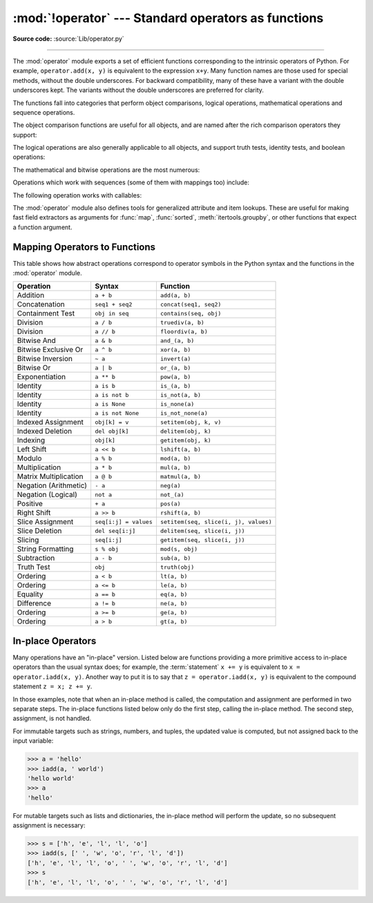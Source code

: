 :mod:`!operator` --- Standard operators as functions
====================================================

.. module:: operator
   :synopsis: Functions corresponding to the standard operators.

.. sectionauthor:: Skip Montanaro <skip@automatrix.com>

**Source code:** :source:`Lib/operator.py`

.. testsetup::

   import operator
   from operator import itemgetter, iadd

--------------

The :mod:`operator` module exports a set of efficient functions corresponding to
the intrinsic operators of Python.  For example, ``operator.add(x, y)`` is
equivalent to the expression ``x+y``. Many function names are those used for
special methods, without the double underscores.  For backward compatibility,
many of these have a variant with the double underscores kept. The variants
without the double underscores are preferred for clarity.

The functions fall into categories that perform object comparisons, logical
operations, mathematical operations and sequence operations.

The object comparison functions are useful for all objects, and are named after
the rich comparison operators they support:


.. function:: lt(a, b)
              le(a, b)
              eq(a, b)
              ne(a, b)
              ge(a, b)
              gt(a, b)
              __lt__(a, b)
              __le__(a, b)
              __eq__(a, b)
              __ne__(a, b)
              __ge__(a, b)
              __gt__(a, b)

   Perform "rich comparisons" between *a* and *b*. Specifically, ``lt(a, b)`` is
   equivalent to ``a < b``, ``le(a, b)`` is equivalent to ``a <= b``, ``eq(a,
   b)`` is equivalent to ``a == b``, ``ne(a, b)`` is equivalent to ``a != b``,
   ``gt(a, b)`` is equivalent to ``a > b`` and ``ge(a, b)`` is equivalent to ``a
   >= b``.  Note that these functions can return any value, which may
   or may not be interpretable as a Boolean value.  See
   :ref:`comparisons` for more information about rich comparisons.


The logical operations are also generally applicable to all objects, and support
truth tests, identity tests, and boolean operations:


.. function:: not_(obj)
              __not__(obj)

   Return the outcome of :keyword:`not` *obj*.  (Note that there is no
   :meth:`!__not__` method for object instances; only the interpreter core defines
   this operation.  The result is affected by the :meth:`~object.__bool__` and
   :meth:`~object.__len__` methods.)


.. function:: truth(obj)

   Return :const:`True` if *obj* is true, and :const:`False` otherwise.  This is
   equivalent to using the :class:`bool` constructor.


.. function:: is_(a, b)

   Return ``a is b``.  Tests object identity.


.. function:: is_not(a, b)

   Return ``a is not b``.  Tests object identity.


.. function:: is_none(a)

   Return ``a is None``.  Tests object identity.

   .. versionadded:: 3.14


.. function:: is_not_none(a)

   Return ``a is not None``.  Tests object identity.

   .. versionadded:: 3.14


The mathematical and bitwise operations are the most numerous:


.. function:: abs(obj)
              __abs__(obj)

   Return the absolute value of *obj*.


.. function:: add(a, b)
              __add__(a, b)

   Return ``a + b``, for *a* and *b* numbers.


.. function:: and_(a, b)
              __and__(a, b)

   Return the bitwise and of *a* and *b*.


.. function:: floordiv(a, b)
              __floordiv__(a, b)

   Return ``a // b``.


.. function:: index(a)
              __index__(a)

   Return *a* converted to an integer.  Equivalent to ``a.__index__()``.

   .. versionchanged:: 3.10
      The result always has exact type :class:`int`.  Previously, the result
      could have been an instance of a subclass of ``int``.


.. function:: inv(obj)
              invert(obj)
              __inv__(obj)
              __invert__(obj)

   Return the bitwise inverse of the number *obj*.  This is equivalent to ``~obj``.


.. function:: lshift(a, b)
              __lshift__(a, b)

   Return *a* shifted left by *b*.


.. function:: mod(a, b)
              __mod__(a, b)

   Return ``a % b``.


.. function:: mul(a, b)
              __mul__(a, b)

   Return ``a * b``, for *a* and *b* numbers.


.. function:: matmul(a, b)
              __matmul__(a, b)

   Return ``a @ b``.

   .. versionadded:: 3.5


.. function:: neg(obj)
              __neg__(obj)

   Return *obj* negated (``-obj``).


.. function:: or_(a, b)
              __or__(a, b)

   Return the bitwise or of *a* and *b*.


.. function:: pos(obj)
              __pos__(obj)

   Return *obj* positive (``+obj``).


.. function:: pow(a, b)
              __pow__(a, b)

   Return ``a ** b``, for *a* and *b* numbers.


.. function:: rshift(a, b)
              __rshift__(a, b)

   Return *a* shifted right by *b*.


.. function:: sub(a, b)
              __sub__(a, b)

   Return ``a - b``.


.. function:: truediv(a, b)
              __truediv__(a, b)

   Return ``a / b`` where 2/3 is .66 rather than 0.  This is also known as
   "true" division.


.. function:: xor(a, b)
              __xor__(a, b)

   Return the bitwise exclusive or of *a* and *b*.


Operations which work with sequences (some of them with mappings too) include:

.. function:: concat(a, b)
              __concat__(a, b)

   Return ``a + b`` for *a* and *b* sequences.


.. function:: contains(a, b)
              __contains__(a, b)

   Return the outcome of the test ``b in a``. Note the reversed operands.


.. function:: countOf(a, b)

   Return the number of occurrences of *b* in *a*.


.. function:: delitem(a, b)
              __delitem__(a, b)

   Remove the value of *a* at index *b*.


.. function:: getitem(a, b)
              __getitem__(a, b)

   Return the value of *a* at index *b*.


.. function:: indexOf(a, b)

   Return the index of the first of occurrence of *b* in *a*.


.. function:: setitem(a, b, c)
              __setitem__(a, b, c)

   Set the value of *a* at index *b* to *c*.


.. function:: length_hint(obj, default=0)

   Return an estimated length for the object *obj*. First try to return its
   actual length, then an estimate using :meth:`object.__length_hint__`, and
   finally return the default value.

   .. versionadded:: 3.4
      Originally specified by :pep:`424`.


The following operation works with callables:

.. function:: call(obj, /, *args, **kwargs)
              __call__(obj, /, *args, **kwargs)

   Return ``obj(*args, **kwargs)``.

   .. versionadded:: 3.11


The :mod:`operator` module also defines tools for generalized attribute and item
lookups.  These are useful for making fast field extractors as arguments for
:func:`map`, :func:`sorted`, :meth:`itertools.groupby`, or other functions that
expect a function argument.


.. function:: attrgetter(attr)
              attrgetter(*attrs)

   Return a callable object that fetches *attr* from its operand.
   If more than one attribute is requested, returns a tuple of attributes.
   The attribute names can also contain dots. For example:

   * After ``f = attrgetter('name')``, the call ``f(b)`` returns ``b.name``.

   * After ``f = attrgetter('name', 'date')``, the call ``f(b)`` returns
     ``(b.name, b.date)``.

   * After ``f = attrgetter('name.first', 'name.last')``, the call ``f(b)``
     returns ``(b.name.first, b.name.last)``.

   Equivalent to::

      def attrgetter(*items):
          if any(not isinstance(item, str) for item in items):
              raise TypeError('attribute name must be a string')
          if len(items) == 1:
              attr = items[0]
              def g(obj):
                  return resolve_attr(obj, attr)
          else:
              def g(obj):
                  return tuple(resolve_attr(obj, attr) for attr in items)
          return g

      def resolve_attr(obj, attr):
          for name in attr.split("."):
              obj = getattr(obj, name)
          return obj


.. function:: itemgetter(item)
              itemgetter(*items)

   Return a callable object that fetches *item* from its operand using the
   operand's :meth:`~object.__getitem__` method.  If multiple items are specified,
   returns a tuple of lookup values.  For example:

   * After ``f = itemgetter(2)``, the call ``f(r)`` returns ``r[2]``.

   * After ``g = itemgetter(2, 5, 3)``, the call ``g(r)`` returns
     ``(r[2], r[5], r[3])``.

   Equivalent to::

      def itemgetter(*items):
          if len(items) == 1:
              item = items[0]
              def g(obj):
                  return obj[item]
          else:
              def g(obj):
                  return tuple(obj[item] for item in items)
          return g

   The items can be any type accepted by the operand's :meth:`~object.__getitem__`
   method.  Dictionaries accept any :term:`hashable` value.  Lists, tuples, and
   strings accept an index or a slice:

      >>> itemgetter(1)('ABCDEFG')
      'B'
      >>> itemgetter(1, 3, 5)('ABCDEFG')
      ('B', 'D', 'F')
      >>> itemgetter(slice(2, None))('ABCDEFG')
      'CDEFG'
      >>> soldier = dict(rank='captain', name='dotterbart')
      >>> itemgetter('rank')(soldier)
      'captain'

   Example of using :func:`itemgetter` to retrieve specific fields from a
   tuple record:

      >>> inventory = [('apple', 3), ('banana', 2), ('pear', 5), ('orange', 1)]
      >>> getcount = itemgetter(1)
      >>> list(map(getcount, inventory))
      [3, 2, 5, 1]
      >>> sorted(inventory, key=getcount)
      [('orange', 1), ('banana', 2), ('apple', 3), ('pear', 5)]


.. function:: methodcaller(name, /, *args, **kwargs)

   Return a callable object that calls the method *name* on its operand.  If
   additional arguments and/or keyword arguments are given, they will be given
   to the method as well.  For example:

   * After ``f = methodcaller('name')``, the call ``f(b)`` returns ``b.name()``.

   * After ``f = methodcaller('name', 'foo', bar=1)``, the call ``f(b)``
     returns ``b.name('foo', bar=1)``.

   Equivalent to::

      def methodcaller(name, /, *args, **kwargs):
          def caller(obj):
              return getattr(obj, name)(*args, **kwargs)
          return caller


.. _operator-map:

Mapping Operators to Functions
------------------------------

This table shows how abstract operations correspond to operator symbols in the
Python syntax and the functions in the :mod:`operator` module.

+-----------------------+-------------------------+---------------------------------------+
| Operation             | Syntax                  | Function                              |
+=======================+=========================+=======================================+
| Addition              | ``a + b``               | ``add(a, b)``                         |
+-----------------------+-------------------------+---------------------------------------+
| Concatenation         | ``seq1 + seq2``         | ``concat(seq1, seq2)``                |
+-----------------------+-------------------------+---------------------------------------+
| Containment Test      | ``obj in seq``          | ``contains(seq, obj)``                |
+-----------------------+-------------------------+---------------------------------------+
| Division              | ``a / b``               | ``truediv(a, b)``                     |
+-----------------------+-------------------------+---------------------------------------+
| Division              | ``a // b``              | ``floordiv(a, b)``                    |
+-----------------------+-------------------------+---------------------------------------+
| Bitwise And           | ``a & b``               | ``and_(a, b)``                        |
+-----------------------+-------------------------+---------------------------------------+
| Bitwise Exclusive Or  | ``a ^ b``               | ``xor(a, b)``                         |
+-----------------------+-------------------------+---------------------------------------+
| Bitwise Inversion     | ``~ a``                 | ``invert(a)``                         |
+-----------------------+-------------------------+---------------------------------------+
| Bitwise Or            | ``a | b``               | ``or_(a, b)``                         |
+-----------------------+-------------------------+---------------------------------------+
| Exponentiation        | ``a ** b``              | ``pow(a, b)``                         |
+-----------------------+-------------------------+---------------------------------------+
| Identity              | ``a is b``              | ``is_(a, b)``                         |
+-----------------------+-------------------------+---------------------------------------+
| Identity              | ``a is not b``          | ``is_not(a, b)``                      |
+-----------------------+-------------------------+---------------------------------------+
| Identity              | ``a is None``           | ``is_none(a)``                        |
+-----------------------+-------------------------+---------------------------------------+
| Identity              | ``a is not None``       | ``is_not_none(a)``                    |
+-----------------------+-------------------------+---------------------------------------+
| Indexed Assignment    | ``obj[k] = v``          | ``setitem(obj, k, v)``                |
+-----------------------+-------------------------+---------------------------------------+
| Indexed Deletion      | ``del obj[k]``          | ``delitem(obj, k)``                   |
+-----------------------+-------------------------+---------------------------------------+
| Indexing              | ``obj[k]``              | ``getitem(obj, k)``                   |
+-----------------------+-------------------------+---------------------------------------+
| Left Shift            | ``a << b``              | ``lshift(a, b)``                      |
+-----------------------+-------------------------+---------------------------------------+
| Modulo                | ``a % b``               | ``mod(a, b)``                         |
+-----------------------+-------------------------+---------------------------------------+
| Multiplication        | ``a * b``               | ``mul(a, b)``                         |
+-----------------------+-------------------------+---------------------------------------+
| Matrix Multiplication | ``a @ b``               | ``matmul(a, b)``                      |
+-----------------------+-------------------------+---------------------------------------+
| Negation (Arithmetic) | ``- a``                 | ``neg(a)``                            |
+-----------------------+-------------------------+---------------------------------------+
| Negation (Logical)    | ``not a``               | ``not_(a)``                           |
+-----------------------+-------------------------+---------------------------------------+
| Positive              | ``+ a``                 | ``pos(a)``                            |
+-----------------------+-------------------------+---------------------------------------+
| Right Shift           | ``a >> b``              | ``rshift(a, b)``                      |
+-----------------------+-------------------------+---------------------------------------+
| Slice Assignment      | ``seq[i:j] = values``   | ``setitem(seq, slice(i, j), values)`` |
+-----------------------+-------------------------+---------------------------------------+
| Slice Deletion        | ``del seq[i:j]``        | ``delitem(seq, slice(i, j))``         |
+-----------------------+-------------------------+---------------------------------------+
| Slicing               | ``seq[i:j]``            | ``getitem(seq, slice(i, j))``         |
+-----------------------+-------------------------+---------------------------------------+
| String Formatting     | ``s % obj``             | ``mod(s, obj)``                       |
+-----------------------+-------------------------+---------------------------------------+
| Subtraction           | ``a - b``               | ``sub(a, b)``                         |
+-----------------------+-------------------------+---------------------------------------+
| Truth Test            | ``obj``                 | ``truth(obj)``                        |
+-----------------------+-------------------------+---------------------------------------+
| Ordering              | ``a < b``               | ``lt(a, b)``                          |
+-----------------------+-------------------------+---------------------------------------+
| Ordering              | ``a <= b``              | ``le(a, b)``                          |
+-----------------------+-------------------------+---------------------------------------+
| Equality              | ``a == b``              | ``eq(a, b)``                          |
+-----------------------+-------------------------+---------------------------------------+
| Difference            | ``a != b``              | ``ne(a, b)``                          |
+-----------------------+-------------------------+---------------------------------------+
| Ordering              | ``a >= b``              | ``ge(a, b)``                          |
+-----------------------+-------------------------+---------------------------------------+
| Ordering              | ``a > b``               | ``gt(a, b)``                          |
+-----------------------+-------------------------+---------------------------------------+

In-place Operators
------------------

Many operations have an "in-place" version.  Listed below are functions
providing a more primitive access to in-place operators than the usual syntax
does; for example, the :term:`statement` ``x += y`` is equivalent to
``x = operator.iadd(x, y)``.  Another way to put it is to say that
``z = operator.iadd(x, y)`` is equivalent to the compound statement
``z = x; z += y``.

In those examples, note that when an in-place method is called, the computation
and assignment are performed in two separate steps.  The in-place functions
listed below only do the first step, calling the in-place method.  The second
step, assignment, is not handled.

For immutable targets such as strings, numbers, and tuples, the updated
value is computed, but not assigned back to the input variable:

>>> a = 'hello'
>>> iadd(a, ' world')
'hello world'
>>> a
'hello'

For mutable targets such as lists and dictionaries, the in-place method
will perform the update, so no subsequent assignment is necessary:

>>> s = ['h', 'e', 'l', 'l', 'o']
>>> iadd(s, [' ', 'w', 'o', 'r', 'l', 'd'])
['h', 'e', 'l', 'l', 'o', ' ', 'w', 'o', 'r', 'l', 'd']
>>> s
['h', 'e', 'l', 'l', 'o', ' ', 'w', 'o', 'r', 'l', 'd']

.. function:: iadd(a, b)
              __iadd__(a, b)

   ``a = iadd(a, b)`` is equivalent to ``a += b``.


.. function:: iand(a, b)
              __iand__(a, b)

   ``a = iand(a, b)`` is equivalent to ``a &= b``.


.. function:: iconcat(a, b)
              __iconcat__(a, b)

   ``a = iconcat(a, b)`` is equivalent to ``a += b`` for *a* and *b* sequences.


.. function:: ifloordiv(a, b)
              __ifloordiv__(a, b)

   ``a = ifloordiv(a, b)`` is equivalent to ``a //= b``.


.. function:: ilshift(a, b)
              __ilshift__(a, b)

   ``a = ilshift(a, b)`` is equivalent to ``a <<= b``.


.. function:: imod(a, b)
              __imod__(a, b)

   ``a = imod(a, b)`` is equivalent to ``a %= b``.


.. function:: imul(a, b)
              __imul__(a, b)

   ``a = imul(a, b)`` is equivalent to ``a *= b``.


.. function:: imatmul(a, b)
              __imatmul__(a, b)

   ``a = imatmul(a, b)`` is equivalent to ``a @= b``.

   .. versionadded:: 3.5


.. function:: ior(a, b)
              __ior__(a, b)

   ``a = ior(a, b)`` is equivalent to ``a |= b``.


.. function:: ipow(a, b)
              __ipow__(a, b)

   ``a = ipow(a, b)`` is equivalent to ``a **= b``.


.. function:: irshift(a, b)
              __irshift__(a, b)

   ``a = irshift(a, b)`` is equivalent to ``a >>= b``.


.. function:: isub(a, b)
              __isub__(a, b)

   ``a = isub(a, b)`` is equivalent to ``a -= b``.


.. function:: itruediv(a, b)
              __itruediv__(a, b)

   ``a = itruediv(a, b)`` is equivalent to ``a /= b``.


.. function:: ixor(a, b)
              __ixor__(a, b)

   ``a = ixor(a, b)`` is equivalent to ``a ^= b``.
